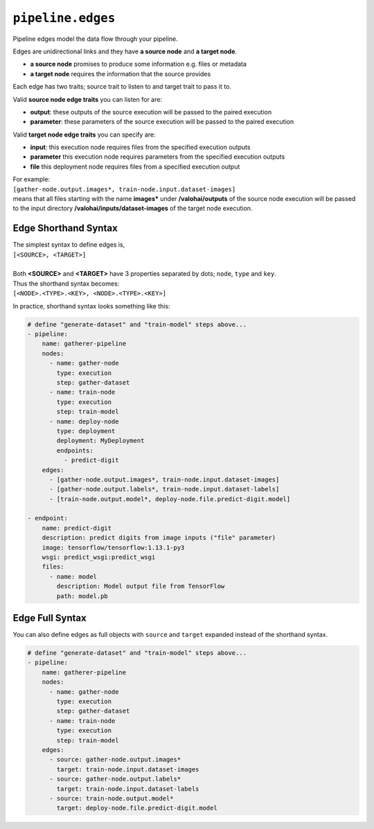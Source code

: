 .. meta::
    :description: Pipeline edges connect workload nodes of Valohai pipelines, defining their requirements.

``pipeline.edges``
==================

Pipeline edges model the data flow through your pipeline.

Edges are unidirectional links and they have **a source node** and **a target node**.

* **a source node** promises to produce some information e.g. files or metadata
* **a target node** requires the information that the source provides

Each edge has two traits; source trait to listen to and target trait to pass it to.

Valid **source node edge traits** you can listen for are:

* **output**: these outputs of the source execution will be passed to the paired execution
* **parameter**: these parameters of the source execution will be passed to the paired execution

Valid **target node edge traits** you can specify are:

* **input**: this execution node requires files from the specified execution outputs
* **parameter** this execution node requires parameters from the specified execution outputs
* **file** this deployment node requires files from a specified execution output

| For example:
| ``[gather-node.output.images*, train-node.input.dataset-images]``
| means that all files starting with the name **images*** under **/valohai/outputs** of the source node execution will be passed to the input directory **/valohai/inputs/dataset-images** of the target node execution.

Edge Shorthand Syntax
~~~~~~~~~~~~~~~~~~~~~

| The simplest syntax to define edges is,
| ``[<SOURCE>, <TARGET>]``
|
| Both **<SOURCE>** and **<TARGET>** have 3 properties separated by dots; ``node``, ``type`` and ``key``.
| Thus the shorthand syntax becomes:
| ``[<NODE>.<TYPE>.<KEY>, <NODE>.<TYPE>.<KEY>]``

In practice, shorthand syntax looks something like this:

.. code-block:: yaml

    # define "generate-dataset" and "train-model" steps above...
    - pipeline:
        name: gatherer-pipeline
        nodes:
          - name: gather-node
            type: execution
            step: gather-dataset
          - name: train-node
            type: execution
            step: train-model
          - name: deploy-node
            type: deployment
            deployment: MyDeployment
            endpoints:
              - predict-digit
        edges:
          - [gather-node.output.images*, train-node.input.dataset-images]
          - [gather-node.output.labels*, train-node.input.dataset-labels]
          - [train-node.output.model*, deploy-node.file.predict-digit.model]

    - endpoint:
        name: predict-digit
        description: predict digits from image inputs ("file" parameter)
        image: tensorflow/tensorflow:1.13.1-py3
        wsgi: predict_wsgi:predict_wsgi
        files:
          - name: model
            description: Model output file from TensorFlow
            path: model.pb

Edge Full Syntax
~~~~~~~~~~~~~~~~

You can also define edges as full objects with ``source`` and ``target`` expanded instead of the shorthand
syntax.

.. code-block:: yaml

    # define "generate-dataset" and "train-model" steps above...
    - pipeline:
        name: gatherer-pipeline
        nodes:
          - name: gather-node
            type: execution
            step: gather-dataset
          - name: train-node
            type: execution
            step: train-model
        edges:
          - source: gather-node.output.images*
            target: train-node.input.dataset-images
          - source: gather-node.output.labels*
            target: train-node.input.dataset-labels
          - source: train-node.output.model*
            target: deploy-node.file.predict-digit.model
